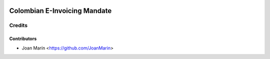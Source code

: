 .. image:: https://img.shields.io/badge/license-AGPL--3-blue.png
   :target: https://www.gnu.org/licenses/agpl
   :alt: License: AGPL-3

=============================
Colombian E-Invoicing Mandate
=============================

Credits
=======

Contributors
------------

* Joan Marín <https://github.com/JoanMarin>
